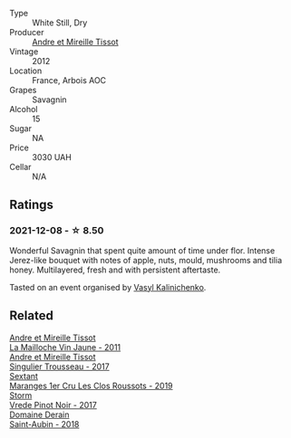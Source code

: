 #+attr_html: :class wine-main-image
[[file:/images/2c/655259-54b6-4a59-91c1-4e802e80a6b1/2021-12-09-08-54-15-F0C5FA76-52E7-4A8E-A4F7-57ED09D51621-1-105-c.webp]]

- Type :: White Still, Dry
- Producer :: [[barberry:/producers/e112c4de-2955-4ddc-bc0e-f62bf1bfa6f8][Andre et Mireille Tissot]]
- Vintage :: 2012
- Location :: France, Arbois AOC
- Grapes :: Savagnin
- Alcohol :: 15
- Sugar :: NA
- Price :: 3030 UAH
- Cellar :: N/A

** Ratings

*** 2021-12-08 - ☆ 8.50

Wonderful Savagnin that spent quite amount of time under flor. Intense Jerez-like bouquet with notes of apple, nuts, mould, mushrooms and tilia honey. Multilayered, fresh and with persistent aftertaste.

Tasted on an event organised by [[barberry:/convives/d904e107-409a-4f5b-959b-880e4b721465][Vasyl Kalinichenko]].

** Related

#+begin_export html
<div class="flex-container">
  <a class="flex-item flex-item-left" href="/wines/74d9ccb5-28fc-4b73-9496-5215458d4ede.html">
    <img class="flex-bottle" src="/images/74/d9ccb5-28fc-4b73-9496-5215458d4ede/2022-09-26-19-21-48-7A33AE56-40AB-46DA-9477-04AC52136A7A-1-102-o.webp"></img>
    <section class="h">Andre et Mireille Tissot</section>
    <section class="h text-bolder">La Mailloche Vin Jaune - 2011</section>
  </a>

  <a class="flex-item flex-item-right" href="/wines/f201f266-399a-4818-be01-3987e9280388.html">
    <img class="flex-bottle" src="/images/f2/01f266-399a-4818-be01-3987e9280388/2021-12-10-09-12-47-F4A5FBFC-68F5-494B-9E58-0AC63060EBA4-1-105-c.webp"></img>
    <section class="h">Andre et Mireille Tissot</section>
    <section class="h text-bolder">Singulier Trousseau - 2017</section>
  </a>

  <a class="flex-item flex-item-left" href="/wines/0570c34d-eef6-4e3e-b4a1-7f854abe33ba.html">
    <img class="flex-bottle" src="/images/05/70c34d-eef6-4e3e-b4a1-7f854abe33ba/2021-12-09-08-51-38-352E7C50-B451-4EB9-834B-1E35853A8D01-1-105-c.webp"></img>
    <section class="h">Sextant</section>
    <section class="h text-bolder">Maranges 1er Cru Les Clos Roussots - 2019</section>
  </a>

  <a class="flex-item flex-item-right" href="/wines/5ca2fbaf-43a6-4973-9533-20f55ee2594f.html">
    <img class="flex-bottle" src="/images/5c/a2fbaf-43a6-4973-9533-20f55ee2594f/2021-09-11-10-26-26-A9AD0995-1146-4353-A0C6-9EFAE063B0DC-1-105-c.webp"></img>
    <section class="h">Storm</section>
    <section class="h text-bolder">Vrede Pinot Noir - 2017</section>
  </a>

  <a class="flex-item flex-item-left" href="/wines/c9dfb99d-b579-4437-bf84-cc2e9987c7c0.html">
    <img class="flex-bottle" src="/images/c9/dfb99d-b579-4437-bf84-cc2e9987c7c0/2021-12-09-08-47-58-67526C55-711B-4D8B-8936-627DAC8B0469-1-105-c.webp"></img>
    <section class="h">Domaine Derain</section>
    <section class="h text-bolder">Saint-Aubin - 2018</section>
  </a>

</div>
#+end_export
